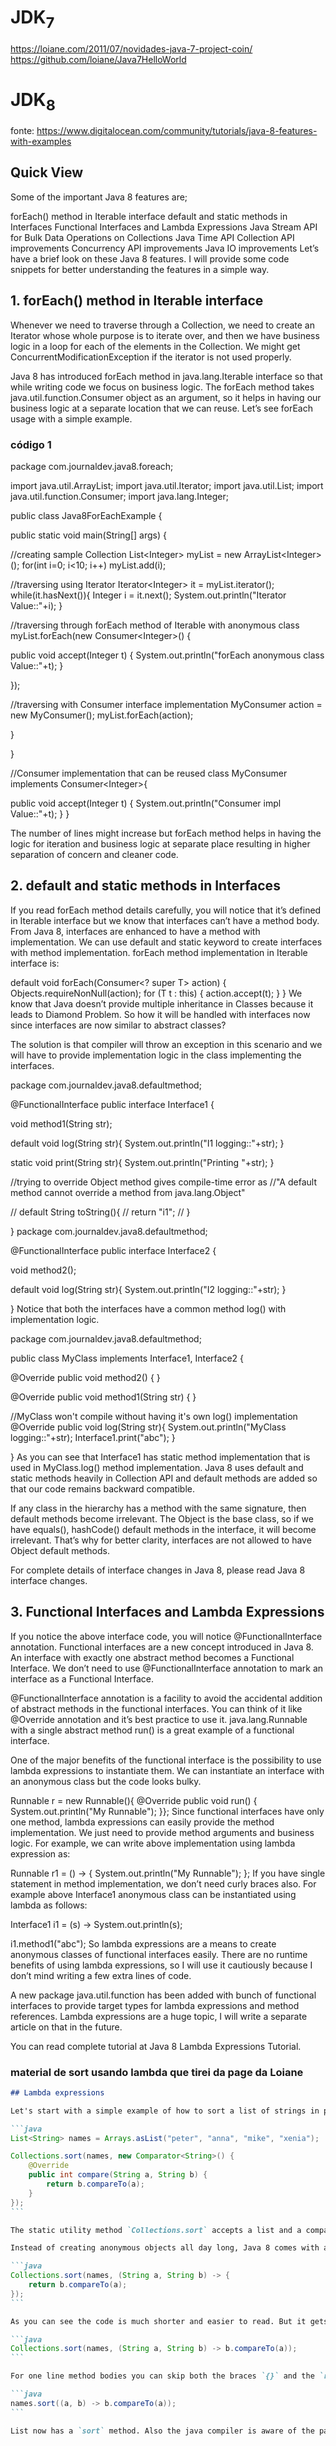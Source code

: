 

* JDK_7
https://loiane.com/2011/07/novidades-java-7-project-coin/
https://github.com/loiane/Java7HelloWorld
* JDK_8
fonte: https://www.digitalocean.com/community/tutorials/java-8-features-with-examples
** Quick View
Some of the important Java 8 features are;

forEach() method in Iterable interface
default and static methods in Interfaces
Functional Interfaces and Lambda Expressions
Java Stream API for Bulk Data Operations on Collections
Java Time API
Collection API improvements
Concurrency API improvements
Java IO improvements
Let’s have a brief look on these Java 8 features. I will provide some code snippets for better understanding the features in a simple way.
** 1. forEach() method in Iterable interface
Whenever we need to traverse through a Collection, we need to create an Iterator whose whole purpose is to iterate over, and then we have business logic in a loop for each of the elements in the Collection. We might get ConcurrentModificationException if the iterator is not used properly.

Java 8 has introduced forEach method in java.lang.Iterable interface so that while writing code we focus on business logic. The forEach method takes java.util.function.Consumer object as an argument, so it helps in having our business logic at a separate location that we can reuse. Let’s see forEach usage with a simple example.

*** código 1
package com.journaldev.java8.foreach;

import java.util.ArrayList;
import java.util.Iterator;
import java.util.List;
import java.util.function.Consumer;
import java.lang.Integer;

public class Java8ForEachExample {

	public static void main(String[] args) {
		
		//creating sample Collection
		List<Integer> myList = new ArrayList<Integer>();
		for(int i=0; i<10; i++) myList.add(i);
		
		//traversing using Iterator
		Iterator<Integer> it = myList.iterator();
		while(it.hasNext()){
			Integer i = it.next();
			System.out.println("Iterator Value::"+i);
		}
		
		//traversing through forEach method of Iterable with anonymous class
		myList.forEach(new Consumer<Integer>() {

			public void accept(Integer t) {
				System.out.println("forEach anonymous class Value::"+t);
			}

		});
		
		//traversing with Consumer interface implementation
		MyConsumer action = new MyConsumer();
		myList.forEach(action);
		
	}

}

//Consumer implementation that can be reused
class MyConsumer implements Consumer<Integer>{

	public void accept(Integer t) {
		System.out.println("Consumer impl Value::"+t);
	}
}

The number of lines might increase but forEach method helps in having the logic for iteration and business logic at separate place resulting in higher separation of concern and cleaner code.

** 2. default and static methods in Interfaces
If you read forEach method details carefully, you will notice that it’s defined in Iterable interface but we know that interfaces can’t have a method body. From Java 8, interfaces are enhanced to have a method with implementation. We can use default and static keyword to create interfaces with method implementation. forEach method implementation in Iterable interface is:

default void forEach(Consumer<? super T> action) {
    Objects.requireNonNull(action);
    for (T t : this) {
        action.accept(t);
    }
}
We know that Java doesn’t provide multiple inheritance in Classes because it leads to Diamond Problem. So how it will be handled with interfaces now since interfaces are now similar to abstract classes?

The solution is that compiler will throw an exception in this scenario and we will have to provide implementation logic in the class implementing the interfaces.

package com.journaldev.java8.defaultmethod;

@FunctionalInterface
public interface Interface1 {

	void method1(String str);
	
	default void log(String str){
		System.out.println("I1 logging::"+str);
	}
	
	static void print(String str){
		System.out.println("Printing "+str);
	}
	
	//trying to override Object method gives compile-time error as
	//"A default method cannot override a method from java.lang.Object"
	
//	default String toString(){
//		return "i1";
//	}
	
}
package com.journaldev.java8.defaultmethod;

@FunctionalInterface
public interface Interface2 {

	void method2();
	
	default void log(String str){
		System.out.println("I2 logging::"+str);
	}

}
Notice that both the interfaces have a common method log() with implementation logic.

package com.journaldev.java8.defaultmethod;

public class MyClass implements Interface1, Interface2 {

	@Override
	public void method2() {
	}

	@Override
	public void method1(String str) {
	}

	//MyClass won't compile without having it's own log() implementation
	@Override
	public void log(String str){
		System.out.println("MyClass logging::"+str);
		Interface1.print("abc");
	}
	
}
As you can see that Interface1 has static method implementation that is used in MyClass.log() method implementation. Java 8 uses default and static methods heavily in Collection API and default methods are added so that our code remains backward compatible.

If any class in the hierarchy has a method with the same signature, then default methods become irrelevant. The Object is the base class, so if we have equals(), hashCode() default methods in the interface, it will become irrelevant. That’s why for better clarity, interfaces are not allowed to have Object default methods.

For complete details of interface changes in Java 8, please read Java 8 interface changes.
** 3. Functional Interfaces and Lambda Expressions
If you notice the above interface code, you will notice @FunctionalInterface annotation. Functional interfaces are a new concept introduced in Java 8. An interface with exactly one abstract method becomes a Functional Interface. We don’t need to use @FunctionalInterface annotation to mark an interface as a Functional Interface.

@FunctionalInterface annotation is a facility to avoid the accidental addition of abstract methods in the functional interfaces. You can think of it like @Override annotation and it’s best practice to use it. java.lang.Runnable with a single abstract method run() is a great example of a functional interface.

One of the major benefits of the functional interface is the possibility to use lambda expressions to instantiate them. We can instantiate an interface with an anonymous class but the code looks bulky.

Runnable r = new Runnable(){
			@Override
			public void run() {
				System.out.println("My Runnable");
			}};
Since functional interfaces have only one method, lambda expressions can easily provide the method implementation. We just need to provide method arguments and business logic. For example, we can write above implementation using lambda expression as:

Runnable r1 = () -> {
			System.out.println("My Runnable");
		};
If you have single statement in method implementation, we don’t need curly braces also. For example above Interface1 anonymous class can be instantiated using lambda as follows:

Interface1 i1 = (s) -> System.out.println(s);
		
i1.method1("abc");
So lambda expressions are a means to create anonymous classes of functional interfaces easily. There are no runtime benefits of using lambda expressions, so I will use it cautiously because I don’t mind writing a few extra lines of code.

A new package java.util.function has been added with bunch of functional interfaces to provide target types for lambda expressions and method references. Lambda expressions are a huge topic, I will write a separate article on that in the future.

You can read complete tutorial at Java 8 Lambda Expressions Tutorial.
*** material de sort usando lambda que tirei da page da Loiane
#+BEGIN_SRC markdown
## Lambda expressions

Let's start with a simple example of how to sort a list of strings in prior versions of Java:

```java
List<String> names = Arrays.asList("peter", "anna", "mike", "xenia");

Collections.sort(names, new Comparator<String>() {
    @Override
    public int compare(String a, String b) {
        return b.compareTo(a);
    }
});
```

The static utility method `Collections.sort` accepts a list and a comparator in order to sort the elements of the given list. You often find yourself creating anonymous comparators and pass them to the sort method.

Instead of creating anonymous objects all day long, Java 8 comes with a much shorter syntax, **lambda expressions**:

```java
Collections.sort(names, (String a, String b) -> {
    return b.compareTo(a);
});
```

As you can see the code is much shorter and easier to read. But it gets even shorter:

```java
Collections.sort(names, (String a, String b) -> b.compareTo(a));
```

For one line method bodies you can skip both the braces `{}` and the `return` keyword. But it gets even shorter:

```java
names.sort((a, b) -> b.compareTo(a));
```

List now has a `sort` method. Also the java compiler is aware of the parameter types so you can skip them as well. Let's dive deeper into how lambda expressions can be used in the wild.
#+END_SRC
** 4. Java Stream API for Bulk Data Operations on Collections
A new java.util.stream has been added in Java 8 to perform filter/map/reduce like operations with the collection. Stream API will allow sequential as well as parallel execution. This is one of the best features for me because I work a lot with Collections and usually with Big Data, we need to filter out them based on some conditions.

Collection interface has been extended with stream() and parallelStream() default methods to get the Stream for sequential and parallel execution. Let’s see their usage with a simple example.

package com.journaldev.java8.stream;

import java.util.ArrayList;
import java.util.List;
import java.util.stream.Stream;

public class StreamExample {

	public static void main(String[] args) {
		
		List<Integer> myList = new ArrayList<>();
		for(int i=0; i<100; i++) myList.add(i);
		
		//sequential stream
		Stream<Integer> sequentialStream = myList.stream();
		
		//parallel stream
		Stream<Integer> parallelStream = myList.parallelStream();
		
		//using lambda with Stream API, filter example
		Stream<Integer> highNums = parallelStream.filter(p -> p > 90);
		//using lambda in forEach
		highNums.forEach(p -> System.out.println("High Nums parallel="+p));
		
		Stream<Integer> highNumsSeq = sequentialStream.filter(p -> p > 90);
		highNumsSeq.forEach(p -> System.out.println("High Nums sequential="+p));

	}

}
If you will run above example code, you will get output like this:

High Nums parallel=91
High Nums parallel=96
High Nums parallel=93
High Nums parallel=98
High Nums parallel=94
High Nums parallel=95
High Nums parallel=97
High Nums parallel=92
High Nums parallel=99
High Nums sequential=91
High Nums sequential=92
High Nums sequential=93
High Nums sequential=94
High Nums sequential=95
High Nums sequential=96
High Nums sequential=97
High Nums sequential=98
High Nums sequential=99
Notice that parallel processing values are not in order, so parallel processing will be very helpful while working with huge collections.

Covering everything about Stream API is not possible in this post, you can read everything about Stream API at Java 8 Stream API Example Tutorial.
** 5. Java Time API
It has always been hard to work with Date, Time, and Time Zones in java. There was no standard approach or API in java for date and time in Java. One of the nice addition in Java 8 is the java.time package that will streamline the process of working with time in java.

Just by looking at Java Time API packages, I can sense that they will be very easy to use. It has some sub-packages java.time.format that provides classes to print and parse dates and times and java.time.zone provides support for time zones and their rules.

The new Time API prefers enums over integer constants for months and days of the week. One of the useful classes is DateTimeFormatter for converting DateTime objects to strings. For a complete tutorial, head over to Java Date Time API Example Tutorial.

** 6. Collection API improvements
We have already seen forEach() method and Stream API for collections. Some new methods added in Collection API are:

- Iterator default method forEachRemaining(Consumer action) to perform the given action for each remaining element until all elements have been processed or the action throws an exception.
- Collection default method removeIf(Predicate filter) to remove all of the elements of this collection that satisfy the given predicate.
- Collection spliterator() method returning Spliterator instance that can be used to traverse elements sequentially or parallel.
- Map replaceAll(), compute(), merge() methods.
- Performance Improvement for HashMap class with Key Collisions
** 7. Concurrency API improvements
Some important concurrent API enhancements are:

- ConcurrentHashMap compute(), forEach(), forEachEntry(), forEachKey(), forEachValue(), merge(), reduce() and search() methods.
- CompletableFuture that may be explicitly completed (setting its value and status).
- Executors newWorkStealingPool() method to create a work-stealing thread pool using all available processors as its target parallelism level.
** 8. Java IO improvements
Some IO improvements known to me are:

- Files.list(Path dir) that returns a lazily populated Stream, the elements of which are the entries in the directory.
- Files.lines(Path path) that reads all lines from a file as a Stream.
- Files.find() that returns a Stream that is lazily populated with Path by searching for files in a file tree rooted at a given starting file.
- BufferedReader.lines() that return a Stream, the elements of which are lines read from this BufferedReader.
** Site que a Loiane mencionou
*** Method and Constructor References
#+BEGIN_SRC markdown
The above example code can be further simplified by utilizing static method references:

```java
Converter<String, Integer> converter = Integer::valueOf;
Integer converted = converter.convert("123");
System.out.println(converted);   // 123
```

Java 8 enables you to pass references of methods or constructors via the `::` keyword. The above example shows how to reference a static method. But we can also reference object methods:

```java
class Something {
    String startsWith(String s) {
        return String.valueOf(s.charAt(0));
    }
}
```

```java
Something something = new Something();
Converter<String, String> converter = something::startsWith;
String converted = converter.convert("Java");
System.out.println(converted);    // "J"
```


Next we specify a person factory interface to be used for creating new persons:

```java
interface PersonFactory<P extends Person> {
    P create(String firstName, String lastName);
}
```

Instead of implementing the factory manually, we glue everything together via constructor references:

```java
PersonFactory<Person> personFactory = Person::new;
Person person = personFactory.create("Peter", "Parker");
```

We create a reference to the Person constructor via `Person::new`. The Java compiler automatically chooses the right constructor by matching the signature of `PersonFactory.create`.

#+END_SRC

*** Lambda Scopes
#+BEGIN_SRC markdown
Accessing outer scope variables from lambda expressions is very similar to anonymous objects. You can access final variables from the local outer scope as well as instance fields and static variables.

### Accessing local variables

We can read final local variables from the outer scope of lambda expressions:

```java
final int num = 1;
Converter<Integer, String> stringConverter =
        (from) -> String.valueOf(from + num);

stringConverter.convert(2);     // 3
```

But different to anonymous objects the variable `num` does not have to be declared final. This code is also valid:

```java
int num = 1;
Converter<Integer, String> stringConverter =
        (from) -> String.valueOf(from + num);

stringConverter.convert(2);     // 3
```

However `num` must be implicitly final for the code to compile. The following code does **not** compile:

```java
int num = 1;
Converter<Integer, String> stringConverter =
        (from) -> String.valueOf(from + num);
num = 3;
```

Writing to `num` from within the lambda expression is also prohibited.
 
### Accessing fields and static variables

In contrast to local variables, we have both read and write access to instance fields and static variables from within lambda expressions. This behaviour is well known from anonymous objects.

```java
class Lambda4 {
    static int outerStaticNum;
    int outerNum;

    void testScopes() {
        Converter<Integer, String> stringConverter1 = (from) -> {
            outerNum = 23;
            return String.valueOf(from);
        };

        Converter<Integer, String> stringConverter2 = (from) -> {
            outerStaticNum = 72;
            return String.valueOf(from);
        };
    }
}
```

### Accessing Default Interface Methods

Remember the formula example from the first section? Interface `Formula` defines a default method `sqrt` which can be accessed from each formula instance including anonymous objects. This does not work with lambda expressions.

Default methods **cannot** be accessed from within lambda expressions. The following code does not compile:

```java
Formula formula = (a) -> sqrt(a * 100);
```
#+END_SRC

*** Trabalhando com tempo (data/hora)
#+BEGIN_SRC markdown
### Clock

Clock provides access to the current date and time. Clocks are aware of a timezone and may be used instead of `System.currentTimeMillis()` to retrieve the current time in milliseconds since Unix EPOCH. Such an instantaneous point on the time-line is also represented by the class `Instant`. Instants can be used to create legacy `java.util.Date` objects.

```java
Clock clock = Clock.systemDefaultZone();
long millis = clock.millis();

Instant instant = clock.instant();
Date legacyDate = Date.from(instant);   // legacy java.util.Date
```

### Timezones

Timezones are represented by a `ZoneId`. They can easily be accessed via static factory methods. Timezones define the offsets which are important to convert between instants and local dates and times.

```java
System.out.println(ZoneId.getAvailableZoneIds());
// prints all available timezone ids

ZoneId zone1 = ZoneId.of("Europe/Berlin");
ZoneId zone2 = ZoneId.of("Brazil/East");
System.out.println(zone1.getRules());
System.out.println(zone2.getRules());

// ZoneRules[currentStandardOffset=+01:00]
// ZoneRules[currentStandardOffset=-03:00]
a```

### LocalTime

LocalTime represents a time without a timezone, e.g. 10pm or 17:30:15. The following example creates two local times for the timezones defined above. Then we compare both times and calculate the difference in hours and minutes between both times.

```java
LocalTime now1 = LocalTime.now(zone1);
LocalTime now2 = LocalTime.now(zone2);

System.out.println(now1.isBefore(now2));  // false

long hoursBetween = ChronoUnit.HOURS.between(now1, now2);
long minutesBetween = ChronoUnit.MINUTES.between(now1, now2);

System.out.println(hoursBetween);       // -3
System.out.println(minutesBetween);     // -239
```

LocalTime comes with various factory methods to simplify the creation of new instances, including parsing of time strings.

```java
LocalTime late = LocalTime.of(23, 59, 59);
System.out.println(late);       // 23:59:59

DateTimeFormatter germanFormatter =
    DateTimeFormatter
        .ofLocalizedTime(FormatStyle.SHORT)
        .withLocale(Locale.GERMAN);

LocalTime leetTime = LocalTime.parse("13:37", germanFormatter);
System.out.println(leetTime);   // 13:37
```

### LocalDate

LocalDate represents a distinct date, e.g. 2014-03-11. It's immutable and works exactly analog to LocalTime. The sample demonstrates how to calculate new dates by adding or subtracting days, months or years. Keep in mind that each manipulation returns a new instance.

```java
LocalDate today = LocalDate.now();
LocalDate tomorrow = today.plus(1, ChronoUnit.DAYS);
LocalDate yesterday = tomorrow.minusDays(2);

LocalDate independenceDay = LocalDate.of(2014, Month.JULY, 4);
DayOfWeek dayOfWeek = independenceDay.getDayOfWeek();
System.out.println(dayOfWeek);    // FRIDAY
```

Parsing a LocalDate from a string is just as simple as parsing a LocalTime:

```java
DateTimeFormatter germanFormatter =
    DateTimeFormatter
        .ofLocalizedDate(FormatStyle.MEDIUM)
        .withLocale(Locale.GERMAN);

LocalDate xmas = LocalDate.parse("24.12.2014", germanFormatter);
System.out.println(xmas);   // 2014-12-24
```

### LocalDateTime

LocalDateTime represents a date-time. It combines date and time as seen in the above sections into one instance. `LocalDateTime` is immutable and works similar to LocalTime and LocalDate. We can utilize methods for retrieving certain fields from a date-time:

```java
LocalDateTime sylvester = LocalDateTime.of(2014, Month.DECEMBER, 31, 23, 59, 59);

DayOfWeek dayOfWeek = sylvester.getDayOfWeek();
System.out.println(dayOfWeek);      // WEDNESDAY

Month month = sylvester.getMonth();
System.out.println(month);          // DECEMBER

long minuteOfDay = sylvester.getLong(ChronoField.MINUTE_OF_DAY);
System.out.println(minuteOfDay);    // 1439
```

With the additional information of a timezone it can be converted to an instant. Instants can easily be converted to legacy dates of type `java.util.Date`.

```java
Instant instant = sylvester
        .atZone(ZoneId.systemDefault())
        .toInstant();

Date legacyDate = Date.from(instant);
System.out.println(legacyDate);     // Wed Dec 31 23:59:59 CET 2014
```

Formatting date-times works just like formatting dates or times. Instead of using pre-defined formats we can create formatters from custom patterns.

```java
DateTimeFormatter formatter =
    DateTimeFormatter
        .ofPattern("MMM dd, yyyy - HH:mm");

LocalDateTime parsed = LocalDateTime.parse("Nov 03, 2014 - 07:13", formatter);
String string = formatter.format(parsed);
System.out.println(string);     // Nov 03, 2014 - 07:13
```

Unlike `java.text.NumberFormat` the new `DateTimeFormatter` is immutable and **thread-safe**.

For details on the pattern syntax read [here](https://docs.oracle.com/javase/8/docs/api/java/time/format/DateTimeFormatter.html).
#+END_SRC
** Miscellaneous Java 8 Core API improvements
Some miscellaneous API improvements that might come handy are:

1. ThreadLocal static method withInitial(Supplier supplier) to create instances easily.
2. The Comparator interface has been extended with a lot of default and static methods for natural ordering, reverse order, etc.
3. min(), max() and sum() methods in Integer, Long and Double wrapper classes.
4. logicalAnd(), logicalOr() and logicalXor() methods in Boolean class.
5. ZipFile.stream() method to get an ordered Stream over the ZIP file entries. Entries appear in the Stream in the order they appear in the central directory of the ZIP file.
6. Several utility methods in Math class.
7. jjs command is added to invoke Nashorn Engine.
8. jdeps command is added to analyze class files
9. JDBC-ODBC Bridge has been removed.
10. PermGen memory space has been removed

* JDK_9
** fontes de onde tirei o conteúdo dessa seção "* JDK_9"
https://www.digitalocean.com/community/tutorials/java-9-features-with-examples
https://www.pluralsight.com/blog/software-development/java-9-new-features
** Quick View
Some of the important java 9 features are;

Java 9 REPL (JShell)
Factory Methods for Immutable List, Set, Map and Map.Entry
Private methods in Interfaces
Java 9 Module System
Process API Improvements
Try With Resources Improvement
CompletableFuture API Improvements
Reactive Streams
Diamond Operator for Anonymous Inner Class
Optional Class Improvements
Stream API Improvements
Enhanced @Deprecated annotation
HTTP 2 Client
Multi-Resolution Image API
Miscellaneous Java 9 Features
** 1 Java 9 REPL (JShell) (REPL = Read-Evaluate-Print-Loop)
Let’s first try to understand why REPL support was added in Java, if it was that important then why in so late release. As you know, Scala has become very popular to develop from small to large-scale applications because of it’s features and advantages. It supports multi-paradigm (Object-Oriented and Functional Programming) and REPL. Oracle Corporation is trying to integrate most of Scala features into Java. They have already integrated some functional programming features as part of Java 8, such as lambda expressions. Scala’s one of the best features is REPL (Read-Evaluate-Print-Loop). It’s a command line interface and Scala Interpreter to execute Scala programs. It’s very easy to use Scala REPL to learn basics of scala programming and even run small test code. Because of Scala REPL and it’s benefits in reducing the learning curve and ease of running test code, Java REPL got introduced in java 9.

Java 9 REPL (JShell)
Oracle Corp has introduced a new tool called “jshell”. It stands for Java Shell and also known as REPL (Read Evaluate Print Loop). It is used to execute and test any Java Constructs like class, interface, enum, object, statements etc. very easily. We can download JDK 9 EA (Early Access) software from https://jdk9.java.net/download/

G:\>jshell
|  Welcome to JShell -- Version 9-ea
|  For an introduction type: /help intro


jshell> int a = 10
a ==> 10

jshell> System.out.println("a value = " + a )
a value = 10
If you want to know more about REPL tool, Please go through Java 9 REPL Basics (Part-1) and Java 9 REPL Features (Part-2).

*** AP
o JShell tem auto-complete - basta apertar TAB.
*** Abaixo citações de outro site sobre mesmo assunto:3. JShell: the interactive Java REPL  (fonte:  https://www.pluralsight.com/blog/software-development/java-9-new-features ) 

Many languages already feature an interactive Read-Eval-Print-Loop, and Java now joins this club. You can launch jshell from the console and directly start typing and executing Java code. The immediate feedback of jshell makes it a great tool to explore APIs and try out language features.


Testing a Java regular expression is a great example of how jshell can make your life easier. The interactive shell also makes for a great teaching environment and productivity boost. No longer do you have to explain what this `public static void main(String[] args)` nonsense is all about when teaching people how to code Java.

** 2 Factory Methods for Immutable List, Set, Map and Map.Entry
Oracle Corp has introduced some convenient factory methods to create Immutable List, Set, Map and Map.Entry objects. These utility methods are used to create empty or non-empty Collection objects. In Java SE 8 and earlier versions, We can use Collections class utility methods like unmodifiableXXX to create Immutable Collection objects. For instance, if we want to create an Immutable List, then we can use Collections.unmodifiableList method. However, these Collections.unmodifiableXXX methods are a tedious and verbose approach. To overcome those shortcomings, Oracle Corp has added a couple of utility methods to List, Set and Map interfaces. List and Set interfaces have “of()” methods to create an empty or no-empty Immutable List or Set objects as shown below:

Empty List Example
List immutableList = List.of();

Non-Empty List Example
List immutableList = List.of("one","two","three");

The Map has two sets of methods: of() methods and ofEntries() methods to create an Immutable Map object and an Immutable Map.Entry object respectively.
Empty Map Example
jshell> Map emptyImmutableMap = Map.of()
emptyImmutableMap ==> {}

Non-Empty Map Example
jshell> Map nonemptyImmutableMap = Map.of(1, "one", 2, "two", 3, "three")
nonemptyImmutableMap ==> {2=two, 3=three, 1=one}

*** Abaixo citações de outro site sobre mesmo assunto: 5. Collection factory methods (fonte:  https://www.pluralsight.com/blog/software-development/java-9-new-features ) 
Often you want to create a collection (e.g., a List or Set) in your code and directly populate it with some elements. That leads to repetitive code where you instantiate the collection, followed by several `add` calls. With Java 9, several so-called collection factory methods have been added:

Set<Integer> ints = Set.of(1, 2, 3);
List<String> strings = List.of("first", "second");
Besides being shorter and nicer to read, these methods also relieve you from having to pick a specific collection implementation. In fact, the collection implementations returned from the factory methods are highly optimized for the number of elements you put in. That's possible because they're immutable: adding items to these collections after creation results in an `UnsupportedOperationException`.

** 3 Private methods in Interfaces
In Java 8, we can provide method implementation in Interfaces using Default and Static methods. However we cannot create private methods in Interfaces. To avoid redundant code and more re-usability, Oracle Corp is going to introduce private methods in Java SE 9 Interfaces. From Java SE 9 onwards, we can write private and private static methods too in an interface using a ‘private’ keyword. These private methods are like other class private methods only, there is no difference between them.
Obs: Private methods in interfaces should have a body

public interface Card{

  private Long createCardID(){
    // Method implementation goes here.
  }

  private static void displayCardDetails(){
    // Method implementation goes here.
  }
	
}
*** Abaixo citações de outro site sobre mesmo assunto: 7. Private interface methods (fonte:  https://www.pluralsight.com/blog/software-development/java-9-new-features ) 
Java 8 brought us default methods on interfaces. An interface can now also contain behavior instead of only method signatures. But what happens if you have several default methods on an interface with code that does almost the same thing? Normally, you'd refactor those methods to call a private method containing the shared functionality. But default methods can't be private. Creating another default method with the shared code is not a solution, because this helper method becomes part of the public API. With Java 9, you can add private helper methods to interfaces to solve this problem:

public interface MyInterface {

    void normalInterfaceMethod();

    default void interfaceMethodWithDefault() {  init(); }

    default void anotherDefaultMethod() { init(); }

    // This method is not part of the public API exposed by MyInterface
    private void init() { System.out.println("Initializing"); }
}
If you're evolving APIs with default methods, private interface methods can be helpful in structuring their implementation.



** 4 Java 9 Module System
One of the big changes or java 9 feature is the Module System. Oracle Corp is going to introduce the following features as part of Jigsaw Project.
- Modular JDK
- Modular Java Source Code
- Modular Run-time Images
- Encapsulate Java Internal APIs
- Java Platform Module System

Before Java SE 9 versions, we are using Monolithic Jars to develop Java-Based applications. This architecture has a lot of limitations and drawbacks. To avoid all these shortcomings, Java SE 9 is coming with the Module System. JDK 9 is coming with 92 modules (may change in final release). We can use JDK Modules and also we can create our own modules as shown below:
	Simple Module Example

		module com.foo.bar { }

Here we are using ‘module’ to create a simple module. Each module has a name, related code, and other resources.
*** Abaixo citações de outro site sobre mesmo assunto: 1. The Java Platform module system  (fonte:  https://www.pluralsight.com/blog/software-development/java-9-new-features ) 

The defining feature for Java 9 is an all-new module system. When codebases grow larger, the odds of creating complicated, tangled “spaghetti code” increase exponentially. There are two fundamental problems: It is hard to truly encapsulate code, and there is no notion of explicit dependencies between different parts (JAR files) of a system. Every public class can be accessed by any other public class on the classpath, leading to inadvertent usage of classes that weren't meant to be public API. Furthermore, the classpath itself is problematic: How do you know whether all the required JARs are there, or if there are duplicate entries? The module system addresses both issues.

Modular JAR files contain an additional module descriptor. In this module descriptor, dependencies on other modules are expressed through`requires` statements. Additionally, `exports` statements control which packages are accessible to other modules. All non-exported packages are encapsulated in the module by default. Here's an example of a module descriptor, which lives in `module-info.java`:


module blog {
  exports com.pluralsight.blog;

  requires cms;
}

Note that both modules contain packages that are encapsulated because they're not exported (visualized with the orange shield). Nobody can accidentally use classes from those packages.  The Java platform itself has been modularized using its own module system as well. By encapsulating JDK internal classes, the platform is more secure and evolving it becomes much easier.

When starting a modular application, the JVM verifies whether all modules can be resolved based on the `requires` statements—a big step up from the brittle classpath. Modules allow you to better structure your application with strong enforcement of encapsulation and explicit dependencies. 
** 5 Process API Improvements
Java SE 9 is coming with some improvements in Process API. They have added couple new classes and methods to ease the controlling and managing of OS processes. Two new interfcase in Process API:

java.lang.ProcessHandle
java.lang.ProcessHandle.Info

Process API example
 ProcessHandle currentProcess = ProcessHandle.current();
 System.out.println("Current Process Id: = " + currentProcess.getPid());
** 6 Try With Resources Improvement
We know, Java SE 7 has introduced a new exception handling construct: Try-With-Resources to manage resources automatically. The main goal of this new statement is “Automatic Better Resource Management”. Java SE 9 is going to provide some improvements to this statement to avoid some more verbosity and improve some Readability. 
*** Java SE 7 example
void testARM_Before_Java9() throws IOException{
 BufferedReader reader1 = new BufferedReader(new FileReader("journaldev.txt"));
 try (BufferedReader reader2 = reader1) {
   System.out.println(reader2.readLine());
 }
}
*** Java 9 example

void testARM_Java9() throws IOException{
 BufferedReader reader1 = new BufferedReader(new FileReader("journaldev.txt"));
 try (reader1) {
   System.out.println(reader1.readLine());
 }
}

** 7 CompletableFuture API Improvements
In Java SE 9, Oracle Corp is going to improve CompletableFuture API to solve some problems raised in Java SE 8. They are going add to support some delays and timeouts, some utility methods and better sub-classing.

Executor exe = CompletableFuture.delayedExecutor(50L, TimeUnit.SECONDS);

Here delayedExecutor() is a static utility method used to return a new Executor that submits a task to the default executor after the given delay.
** 8 Reactive Streams
Nowadays, Reactive Programming has become very popular in developing applications to get some beautiful benefits. Scala, Play, Akka, etc. Frameworks have already integrated Reactive Streams and getting many benefits. Oracle Corps is also introducing new Reactive Streams API in Java SE 9. Java SE 9 Reactive Streams API is a Publish/Subscribe Framework to implement Asynchronous, Scalable and Parallel applications very easily using Java language. Java SE 9 has introduced the following API to develop Reactive Streams in Java-based applications.

- java.util.concurrent.Flow
- java.util.concurrent.Flow.Publisher
- java.util.concurrent.Flow.Subscriber
- java.util.concurrent.Flow.Processor

** 9 Diamond Operator for Anonymous Inner Class
We know, Java SE 7 has introduced one new feature: Diamond Operator to avoid redundant code and verbosity, to improve readability. However, in Java SE 8, Oracle Corp (Java Library Developer) has found that some limitations in the use of Diamond operator with Anonymous Inner Class. They have fixed those issues and going to release them as part of Java 9.

  public List getEmployee(String empid){
     // Code to get Employee details from Data Store
     return new List(emp){ };
  }
Here we are using just “List” without specifying the type parameter.
** 10 Optional Class Improvements
In Java SE 9, Oracle Corp has added some useful new methods to java.util.Optional class. Here I’m going to discuss about one of those methods with some simple example: stream method If a value present in the given Optional object, this stream() method returns a sequential Stream with that value. Otherwise, it returns an empty Stream. They have added “stream()” method to work on Optional objects lazily as shown below:

Stream<Optional> emp = getEmployee(id)
Stream empStream = emp.flatMap(Optional::stream)

Here Optional.stream() method is used to convert a Stream of Optional of Employee object into a Stream of Employee so that we can work on this result lazily in the result code. 
** 11 Stream API Improvements
In Java SE 9, Oracle Corp has added four useful new methods to java.util.Stream interface. As Stream is an interface, all those new implemented methods are default methods. Two of them are very important: dropWhile and takeWhile methods. If you are familiar with Scala Language or any Functions programming language, you will definitely know about these methods. These are very useful methods in writing some functional style code. Let us discuss the takeWhile utility method here. This takeWhile() takes a predicate as an argument and returns a Stream of the subset of the given Stream values until that Predicate returns false for the first time. If the first value does NOT satisfy that Predicate, it just returns an empty Stream.

jshell> Stream.of(1,2,3,4,5,6,7,8,9,10).takeWhile(i -> i < 5 )
                 .forEach(System.out::println);
1
2
3
4
*** Abaixo citações de outro site sobre mesmo assunto: 6. Stream API improvements (fonte: https://www.pluralsight.com/blog/software-development/java-9-new-features )
The Streams API is arguably one of the best improvements to the Java standard library in a long time. It allows you to create declarative pipelines of transformations on collections. With Java 9, this only gets better. There are four new methods added to the Stream interface: dropWhile, takeWhile, ofNullable. The iterate method gets a new overload, allowing you to provide a Predicate on when to stop iterating:

IntStream.iterate(1, i -> i < 100, i -> i + 1).forEach(System.out::println);
The second argument is a lambda that returns true until the current element in the IntStream becomes 100. This simple example therefore prints the integers 1 until 99 on the console.

Besides these additions on Stream itself, the integration between Optional and Stream has been improved. It's now possible to turn an Optional object into a (possibly empty) Stream with the new `stream` method on Optional:

Stream<Integer> s = Optional.of(1).stream();
Turning an Optional into a Stream is especially useful when composing complex Stream pipelines.
** 12 Enhanced @Deprecated annotation
In Java SE 8 and earlier versions, @Deprecated annotation is just a Marker interface without any methods. It is used to mark a Java API that is a class, field, method, interface, constructor, enum etc. In Java SE 9, Oracle Corp has enhanced @Deprecated annotation to provide more information about deprecated API and also provide a Tool to analyze an application’s static usage of deprecated APIs. They have add two methods to this Deprecated interface: "forRemoval" and "since" to serve this information.
** 13 HTTP 2 Client
In Java SE 9, Oracle Corp is going to release New HTTP 2 Client API to support HTTP/2 protocol and WebSocket features. As existing or Legacy HTTP Client API has numerous issues (like supports HTTP/1.1 protocol and does not support HTTP/2 protocol and WebSocket, works only in Blocking mode and lot of performance issues.), they are replacing this HttpURLConnection API with new HTTP client. They are going to introduce a new HTTP 2 Client API under the “java.net.http” package. It supports both HTTP/1.1 and HTTP/2 protocols. It supports both Synchronous (Blocking Mode) and Asynchronous Modes. It supports Asynchronous Mode using the WebSocket API. We can see this new API at https://download.java.net/java/jdk9/docs/api/java/net/http/package-summary.html HTTP 2 Client Example
*** exemplo fornecido para o java 9, mas não faz todos os imports e não funciona ok
jshell> import java.net.http.*

jshell> import static java.net.http.HttpRequest.*

jshell> import static java.net.http.HttpResponse.*

jshell> URI uri = new URI("https://rams4java.blogspot.co.uk/2016/05/java-news.html")
uri ==> https://rams4java.blogspot.co.uk/2016/05/java-news.html

jshell> HttpResponse response = HttpRequest.create(uri).body(noBody()).GET().response()
response ==> java.net.http.HttpResponseImpl@79efed2d

jshell> System.out.println("Response was " + response.body(asString()))

*** exemplo que peguei no chatGPT que funciona no jshell, mas que segundo o chatGPT é do java 11
jshell> import java.net.http.*;
jshell> import static java.net.http.HttpRequest.*;
jshell> import java.net.http.HttpClient;
jshell> import static java.net.http.HttpResponse.*;
jshell> import static java.net.http.HttpRequest.BodyPublishers.noBody;
jshell> URI uri = new URI("https://www.google.com");
jshell> HttpRequest request = HttpRequest.newBuilder(uri).GET().build();
jshell> HttpResponse<String> response = HttpClient.newHttpClient().send(request, HttpResponse.BodyHandlers.ofString());
jshell> System.out.println("Response was " + response.body());

*** Abaixo citações de outro site sobre mesmo assunto: 8. HTTP/2  (fonte:  https://www.pluralsight.com/blog/software-development/java-9-new-features ) 

A new way of performing HTTP calls arrives with Java 9. This much overdue replacement for the old `HttpURLConnection` API also supports WebSockets and HTTP/2 out of the box. One caveat: The new HttpClient API is delivered as a so-called _incubator module_ in Java 9. This means the API isn't guaranteed to be 100% final yet. Still, with the arrival of Java 9 you can already start using this API:

HttpClient client = HttpClient.newHttpClient();

HttpRequest req =
   HttpRequest.newBuilder(URI.create("http://www.google.com"))
              .header("User-Agent","Java")
              .GET()
              .build();


HttpResponse<String> resp = client.send(req, HttpResponse.BodyHandler.asString());
Besides this simple request/response model, HttpClient provides new APIs to deal with HTTP/2 features such as streams and server push.


** 14 Multi-Resolution Image API
In Java SE 9, Oracle Corp is going to introduce a new Multi-Resolution Image API. Important interface in this API is MultiResolutionImage . It is available in java.awt.image package. MultiResolutionImage encapsulates a set of images with different Height and Widths (that is different resolutions) and allows us to query them with our requirements.
** 15 Improved Javadoc
(fonte: https://www.pluralsight.com/blog/software-development/java-9-new-features ) 
Sometimes it's the little things that can make a big difference. Did you use Google all the time to find the right Javadoc pages, just like me? That's no longer necessary. Javadoc now includes search right in the API documentation itself. As an added bonus, the Javadoc output is now HTML5 compliant. Also, you'll notice that every Javadoc page includes information on which JDK module the class or interface comes from.

** 9. Multi-release JARs
(fonte: https://www.pluralsight.com/blog/software-development/java-9-new-features) 
The last feature we're highlighting is especially good news for library maintainers. When a new version of Java comes out, it takes years for all users of your library to switch to this new version. That means the library has to be backward compatible with the oldest version of Java you want to support (e.g., Java 6 or 7 in many cases). That effectively means you won't get to use the new features of Java 9 in your library for a long time. Fortunately, the multi-release JAR feature allows you to create alternate versions of classes that are only used  when running the library on a specific Java version:

multirelease.jar
├── META-INF
│   └── versions
│       └── 9
│           └── multirelease
│               └── Helper.class
├── multirelease
    ├── Helper.class
    └── Main.class
In this case, multirelease.jar can be used on Java 9, where instead of the top-level "multirelease.Helper" class, the one under `META-INF/versions/9` is used. This Java 9-specific version of the class can use Java 9 features and libraries. At the same time, using this JAR on earlier Java versions still works, since the older Java versions only see the top-level Helper class.

** 16 Miscellaneous Java 9 Features
In this section, I will just list out some miscellaneous Java SE 9 New Features. I’m NOT saying these are less important features. They are also important and useful to understand them very well with some useful examples. As of now, I did not get enough information about these features. That’s why I am going to list them here for a brief understanding. I will pick up these features one by one and add to the above section with a brief discussion and example. And finally write a separate tutorial later.

GC (Garbage Collector) Improvements
Stack-Walking API
Filter Incoming Serialization Data
Deprecate the Applet API
Indify String Concatenation
Enhanced Method Handles
Java Platform Logging API and Service
Compact Strings
Parser API for Nashorn
I will pickup these java 9 features one by one and update them with enough description and examples. That’s all about Java 9 features in brief with examples.

*** Linking
(fonte: https://www.pluralsight.com/blog/software-development/java-9-new-features ) 
When you have modules with explicit dependencies, and a modularized JDK, new possibilities arise. Your application modules now state their dependencies on other application modules and on the modules it uses from the JDK. Why not use that information to create a minimal runtime environment, containing just those modules necessary to run your application? That's made possible with the new jlink tool in Java 9. Instead of shipping your app with a fully loaded JDK installation, you can create a minimal runtime image optimized for your application.

* JDK_10
** fontes
https://www.journaldev.com/20395/java-10-features
** Time-Based Release Versioning (JEP 322)
With the adoption of the time-based release cycle, Oracle changed the version-string scheme of the Java SE Platform and the JDK, and related versioning information, for present and future time-based release models. The new pattern of the Version number is: $FEATURE.$INTERIM.$UPDATE.$PATCH 

$FEATURE: counter will be incremented every 6 months and will be based on feature release versions, e.g: JDK 10, JDK 11. 

$INTERIM: counter will be incremented for non-feature releases that contain compatible bug fixes and enhancements but no incompatible changes. Usually, this will be zero, as there will be no interim release in a six month period. This kept for a future revision to the release model.

$UPDATE: counter will be incremented for compatible update releases that fix security issues, regressions, and bugs in newer features. This is updated one month after the feature release and every 3 months thereafter. The April 2018 release is JDK 10.0.1, the July release is JDK 10.0.2, and so forth 

$PATCH: counter will be incremented for an emergency release to fix a critical issue. New API’s have been added to get these counter values programmatically.

aLet’s take a look;
       Version version = Runtime.version();
       version.feature();
       version.interim();
       version.update();
       version.patch();

Now, let us take a look at Java launcher which returns the version information:
       $ java -version
       java version "10" 2018-03-20
       Java(TM) SE Runtime Environment 18.3 (build 10+46)
       Java HotSpot(TM) 64-Bit Server VM 18.3 (build 10+46, mixed mode)
The version number format is “10” as there’s no other counter which is other than zero. The date of release is added. 18.3 can be read as the Year 2018 & 3rd Month, build 10+46 is 46th build for version 10. For a hypothetical build 93 of JDK 10.0.1, the build will be 10.0.1+93

** 9. ### Local-Variable Type Inference (JEP 286)
Local-Variable Type Inference is the biggest new feature in Java 10 for developers. It adds type inference to declarations of local variables with initializers. Local type inference can be used only in the following scenarios:
    - Limited only to Local Variable with initializer
    - Indexes of enhanced for loop or indexes
    - Local declared in for loop

Let’s take a look at its usage:

var numbers = List.of(1, 2, 3, 4, 5);
// Index of Enhanced For Loop
for (var number : numbers) {
	System.out.println(number);
}
// Local variable declared in a loop
for (var i = 0; i < numbers.size(); i++) {
	System.out.println(numbers.get(i));
}

** 13. ### Experimental Java-Based JIT Compiler (JEP 317)

This feature enables the Java-based JIT compiler, Graal, to be used as an experimental JIT compiler on the Linux/x64 platform. This is by far the most futuristic inclusion in the Java 10 feature list. Graal was introduced in Java 9. It’s an alternative to the JIT compiler which we have been used to. It’s a plugin to the JVM, which means that the JIT compiler is not tied to JVM and it can be dynamically plugged in and replaced with any another plugin which JVMCI compliant (Java-Level JVM Compiler Interface). It also brings Ahead of Time (AOT) compilation in java world. It also supports polyglot language interpretation. “A Java-based Just in Time Compiler written in Java to convert the java bytecode to machine code.” Is it confusing? If JVM is written in Java, then don’t you need a JVM to run the JVM? The JVM can be compiled AOT and then JIT compiler can be used within JVM it for enhancing performance through live code optimization. Graal is a complete rewrite of the JIT compiler in Java from scratch. Previous JIT compiler was written in c++. It’s considered one for the final stage of evolution for any programming language. You can switch to Graal with following jvm parameters:

-XX:+UnlockExperimentalVMOptions -XX:+UseJVMCICompiler
You can learn more about Graal from Chris Seaton presentation: https://chrisseaton.com/truffleruby/jokerconf17/

** 16. ### Application Class-Data Sharing (JEP 310)
This feature helps in improving the startup footprint, extends the existing Class-Data Sharing (“CDS”) feature to allow application classes to be placed in the shared archive. JVM while starting performs some preliminary steps, one of which is loading classes in memory. If there are several jars having multiple classes, then the lag in the first request is clearly visible. This becomes an issue with serverless architecture, where the boot time is critical. In order to bring down application startup time, Application class-data sharing can be used. The idea is to reduce footprint by sharing common class metadata across different Java processes. This can be achieved by the following 3 steps: 
*** Determining the classes to archive: Use the java launcher to create a list of files to archive, this can be achieved by the following parameters:

$java -Xshare:off -XX:+UseAppCDS -XX:DumpLoadedClassList=hello.lst -cp hello.jar HelloWorld

*** Creating the AppCDS archive: Use java launcher to create the archive of the list of files to be used for Application CDS, this can be achieved by following parameters:

$java -Xshare:dump -XX:+UseAppCDS -XX:SharedClassListFile=hello.lst -XX:SharedArchiveFile=hello.jsa -cp hello.jar

*** Using the AppCDS archive: Use Java launcher with the following parameters to use Application CDS.

$java -Xshare:on -XX:+UseAppCDS -XX:SharedArchiveFile=hello.jsa -cp hello.jar HelloWorld
** 23. Parallel Full GC for G1 (JEP 307)
G1 garbage collector was made default in JDK 9. G1 Garbage collector avoids any full garbage collection, but when concurrent threads for collection cannot revive the memory fast enough users experience is impacted. This change improves the G1 worst-case latency by making the full GC parallel. The mark-sweep-compact algorithm from G1 collector is parallelized as part of this change and will be triggered when concurrent threads for collection can’t revive the memory fast enough.

** 25. ### Garbage-Collector Interface (JEP 304)

This JEP is futuristic change. It improves the code isolation of different garbage collectors by introducing a common Garbage Collector Interface. This change provides better modularity to the Internal GC Code. It will help in the future for adding new GC without changing existing codebase, also help in removing or housekeeping of the previous GC.

** 26. ### Additional Unicode Language-Tag Extensions (JEP 314)

This feature enhances java.util.Locale and related APIs to implement additional Unicode extensions of BCP 47 language tags. As of Java SE 9, the supported BCP 47 U language-tag extensions are “ca” and “nu”. This JEP will add support for the following additional extensions:

cu (currency type)
fw (first day of week)
rg (region override)
tz (time zone)
In order to support these additional extensions, changes are made to various APIs to provide information based on U or additional extensions.

java.text.DateFormat::get*Instance
java.text.DateFormatSymbols::getInstance
java.text.DecimalFormatSymbols::getInstance
java.text.NumberFormat::get*Instance
java.time.format.DateTimeFormatter::localizedBy
java.time.format.DateTimeFormatterBuilder::getLocalizedDateTimePattern
java.time.format.DecimalStyle::of
java.time.temporal.WeekFields::of
java.util.Calendar::{getFirstDayOfWeek,getMinimalDaysInWeek}
java.util.Currency::getInstance
java.util.Locale::getDisplayName
java.util.spi.LocaleNameProvider

** 29. Root Certificates (JEP 319)
In order to promote OpenJDK and make it more appealing to community users, this feature provides a default set of root Certification Authority (CA) certificates in the JDK. This will also mean that both Oracle & Open JDK binaries will be functionally the same. Critical security components such as TLS will work by default in OpenJDK builds going forward.
** 30. ### Thread-Local Handshakes (JEP 312)
This is an internal JVM feature to improve performance. A handshake operation is a callback that is executed for each JavaThread while that thread is in a safepoint state. The callback is executed either by the thread itself or by the VM thread while keeping the thread in a blocked state. This feature provides a way to execute a callback on threads without performing a global VM safepoint. Make it both possible and cheap to stop individual threads and not just all threads or none.
** 31. ### Heap Allocation on Alternative Memory Devices (JEP 316)
Applications have become memory hungry, there’s an increase in cloud-native applications, in-memory databases, streaming applications. In order to cater to these services, there are various memory architectures available. This feature enhances the capability of HotSpot VM to allocate the Java object heap on an alternative memory device, such as an NV-DIMM, specified by the user. This JEP targets alternative memory devices that have the same semantics as DRAM, including the semantics of atomic operations, and can, therefore, be used instead of DRAM for the object heap without any change to existing application code.
** 32. ### Remove the Native-Header Generation Tool – javah (JEP 313)
This is a housekeeping change to remove javah tool from JDK. The tool functionality is added in javac as part of JDK 8, which provides ability to write native header files at the compile-time rendering javah useless.

** 35. ### Consolidate the JDK Forest into a Single Repository (JEP 296)

Over the years there have been various Mercurial repositories in for JDK codebase. Different repositories do provide some advantage, but they also had various operational downsides. As part of this change, numerous repositories of the JDK forest are combined into a single repository in order to simplify and streamline development.

** 36. ### API Changes

Java 10 has added and removed (Yes It’s not a Typo) API’s. Java 9 introduced enhanced deprecation where certain API’s were marked to be removed in future releases. API’s Removed: You can find the API’s removed here: https://cr.openjdk.org/~iris/se/10/latestSpec/#APIs-removed. API’s Added: 73 new API’s was added in Java 10. You can find the API’s added along with comparison here: https://cr.openjdk.org/~iris/se/10/latestSpec/apidiffs/overview-summary.html.
Let’s go through a few additions:

*** List, Map & Set Interfaces are added with a static copyOf(Collection) method. Its returns an unmodifiable List, Map or Set containing the entries provided. For a List, if the given List is subsequently modified, the returned List will not reflect such modifications.
*** Optional & its primitive variations get a method orElseThrow(). This is exactly same as get(), however the java doc states that it is a preferred alternative then get()
*** Collectors class gets various methods for collecting unmodifiable collections (Set, List, Map)
*** Examples
List<String> actors = new ArrayList<>();
actors.add("Jack Nicholson");
actors.add("Marlon Brando");
System.out.println(actors); // prints [Jack Nicholson, Marlon Brando]
// New API added - Creates an UnModifiable List from a List.
List<String> copyOfActors = List.copyOf(actors);
System.out.println(copyOfActors); // prints [Jack Nicholson, Marlon Brando]
// copyOfActors.add("Robert De Niro"); Will generate an
// UnsupportedOperationException
actors.add("Robert De Niro");
System.out.println(actors);// prints [Jack Nicholson, Marlon Brando, Robert De Niro]
System.out.println(copyOfActors); // prints [Jack Nicholson, Marlon Brando]
		
String str = "";
Optional<String> name = Optional.ofNullable(str);
// New API added - is preferred option then get() method
name.orElseThrow(); // same as name.get()  

// New API added - Collectors.toUnmodifiableList
List<String> collect = actors.stream().collect(Collectors.toUnmodifiableList());
// collect.add("Tom Hanks"); // Will generate an
// UnsupportedOperationException
* JDK_11
** fontes
https://www.journaldev.com/24601/java-11-features
 https://www.devmedia.com.br/as-boas-partes-do-java-11/40193
** Quick View
Some of the important Java 11 features are:

Running Java File with single command
New utility methods in String class
Local-Variable Syntax for Lambda Parameters
Nested Based Access Control
JEP 321: HTTP Client
Reading/Writing Strings to and from the Files
JEP 328: Flight Recorder
Let’s discuss the new features introduced with Java 11 from the JEP Process.
** 1 Running Java File with single command
One major change is that you don’t need to compile the java source file with javac tool first. You can directly run the file with java command and it implicitly compiles. This feature comes under JEP 330. 

** 2 Java String Methods
Following is a sneak peek at the new methods of Java String class introduced in Java 11: https://www.digitalocean.com/community/tutorials/java-string

*** isBlank() - This instance method returns a boolean value. Empty Strings and Strings with only white spaces are treated as blank.

import java.util.*;

public class Main {
    public static void main(String[] args) throws Exception {
        // Your code here!
        
        System.out.println(" ".isBlank()); //true
        
        String s = "Anupam";
        System.out.println(s.isBlank()); //false
        String s1 = "";
        System.out.println(s1.isBlank()); //true
    }
}

*** lines() This method returns a stream of strings, which is a collection of all substrings split by lines.

import java.util.stream.Collectors;

public class Main {
    public static void main(String[] args) throws Exception {
        
        String str = "JD\nJD\nJD"; 
        System.out.println(str);
        System.out.println(str.lines().collect(Collectors.toList()));
    }
}
The output of the above code is:
JD
JD
JD
[JD, JD, JD]

*** strip(), stripLeading(), stripTrailing() strip() - Removes the white space from both, beginning and the end of string.

But we already have trim(). Then what’s the need of strip()? strip() is “Unicode-aware” evolution of trim(). When trim() was introduced, Unicode wasn’t evolved. Now, the new strip() removes all kinds of whitespaces leading and trailing(check the method Character.isWhitespace(c) to know if a unicode is whitespace or not)

An example using the above three methods is given below:

public class Main {
    public static void main(String[] args) throws Exception {
        // Your code here!
        
        String str = " JD "; 
        System.out.print("Start");
        System.out.print(str.strip());
        System.out.println("End");
        
        System.out.print("Start");
        System.out.print(str.stripLeading());
        System.out.println("End");
        
        System.out.print("Start");
        System.out.print(str.stripTrailing());
        System.out.println("End");
    }
}
The output in the console from the above code is:
StartJDEnd
StartJD End
Start JDEnd
*** repeat(int) The repeat method simply repeats the string that many numbers of times as mentioned in the method in the form of an int.
public class Main {
    public static void main(String[] args) throws Exception {
        // Your code here!
        
        String str = "=".repeat(2);
        System.out.println(str); //prints ==
    }
}
** 3 Local-Variable Syntax for Lambda Parameters
JEP 323, Local-Variable Syntax for Lambda Parameters is the only language feature release in Java 11. In Java 10, Local Variable Type Inference was introduced. Thus we could infer the type of the variable from the RHS - var list = new ArrayList<String>(); JEP 323 allows var to be used to declare the formal parameters of an implicitly typed lambda expression. We can now define :

(var s1, var s2) -> s1 + s2
This was possible in Java 8 too but got removed in Java 10. Now it’s back in Java 11 to keep things uniform. But why is this needed when we can just skip the type in the lambda? If you need to apply an annotation just as @Nullable, you cannot do that without defining the type. Limitation of this feature - You must specify the type var on all parameters or none. Things like the following are not possible:

(var s1, s2) -> s1 + s2 //no skipping allowed
(var s1, String y) -> s1 + y //no mixing allowed

var s1 -> s1 //not allowed. Need parentheses if you use var in lambda.
*** fonte:https://www.devmedia.com.br/as-boas-partes-do-java-11/40193
antes poderíamos escrever o seguinte trecho de código:

(valor, conversorMoeda) -> conversorMoeda.converter(valor);
Agora, uma vez que var pode ser utilizada em um parâmetro formal para um tipo implícito em uma expressão lambda, podemos utilizar esse recurso em conjunto com outras funcionalidades aplicáveis a tipos, como anotações. Vejamos o mesmo código acima, desta vez reescrito utilizando a inferência de tipos para variáveis locais em expressões lambda:

	(@Nonnull var valor, @Nonnull var conversorMoeda) -> conversorMoeda.converter(valor);

Existem inúmeras vantagens em reescrever o código dessa forma, tantas quantas forem aquelas que justificam as notações de tipo incluídas no Java 8. Dentre as principais entre elas podemos citar o fato de que anotações de tipo adicionam metadados que ajudam a reduzir o número de erros no código. Baseado nessas anotações, o compilador pode emitir alertas ao concluir que o código não atende a certos requerimentos.

Ao executar o código acima teríamos a oportunidade de capturar o seguinte erro em tempo de compilação:

	Null type mismatch: required ''@NonNull Double'' but the provided value is null

** 4 Nested Based Access Control
Before Java 11 this was possible:

public class Main {
 
    public void myPublic() {
    }
 
    private void myPrivate() {
    }
 
    class Nested {
 
        public void nestedPublic() {
            myPrivate();
        }
    }
}
private method of the main class is accessible from the above-nested class in the above manner. But if we use Java Reflection (https://www.digitalocean.com/community/tutorials/java-reflection-example-tutorial), it will give an IllegalStateException.

Method method = ob.getClass().getDeclaredMethod("myPrivate");
method.invoke(ob);
Java 11 nested access control addresses this concern in reflection. java.lang.Class introduces three methods in the reflection API: getNestHost(), getNestMembers(), and isNestmateOf().

** 5 JEP 309: Dynamic Class-File Constants
The Java class-file format now extends support a new constant pool form, CONSTANT_Dynamic. The goal of this JEP is to reduce the cost and disruption of developing new forms of materializable class-file constraints, by creating a single new constant-pool form that can be parameterized with user-provided behavior. This enhances performance.

** 6 JEP 318: Epsilon: A No-Op Garbage Collector
Unlike the JVM GC which is responsible for allocating memory and releasing it, Epsilon only allocates memory. It allocates memory for the following things:
       Performance testing.
       Memory pressure testing.
       VM interface testing.
       Extremely short lived jobs.
       Last-drop latency improvements.
       Last-drop throughput improvements.
Now Elipson is good only for test environments. It will lead to OutOfMemoryError in production and crash the applications. The benefit of Elipson is no memory clearance overhead. Hence it’ll give an accurate test result of performance and we can no longer GC for stopping it. Note: This is an experimental feature.

** 7 JEP 320: Remove the Java EE and CORBA Modules
The modules were already deprecated in Java 9. They are now completely removed. Following packages are removed: java.xml.ws, java.xml.bind, java.activation, java.xml.ws.annotation, java.corba, java.transaction, java.se.ee, jdk.xml.ws, jdk.xml.bind

** 8 JEP 328: Flight Recorder
Flight Recorder which earlier used to be a commercial add-on in Oracle JDK is now open-sourced since Oracle JDK is itself not free anymore. JFR is a profiling tool used to gather diagnostics and profiling data from a running Java application. Its performance overhead is negligible and that’s usually below 1%. Hence it can be used in production applications.

** 9 JEP 321: HTTP Client
Java 11 standardizes the Http Client API. The new API supports both HTTP/1.1 and HTTP/2. It is designed to improve the overall performance of sending requests by a client and receiving responses from the server. It also natively supports WebSockets.
*** fonte: https://www.devmedia.com.br/as-boas-partes-do-java-11/40193
No exemplo a seguir temos um código completo para uma requisição ao endpoint de uma API:

HttpRequest request = HttpRequest.newBuilder()
          .uri(URI.create("http://www.api.com/recursos"))
          .build();

HttpResponse.BodyHandler<String> bodyHandler = HttpResponse.BodyHandlers.ofString();

HttpClient client = HttpClient.newHttpClient();
CompletableFuture<HttpResponse<String>> future = client.sendAsync(request, bodyHandler);
future.thenApply(HttpResponse::body)
          .thenAccept(System.out::println)
          .join();

Com esse trecho de código podemos nos comunicar de forma assíncrona através do protocolo HTTP, o que torna possível a realização de testes para APIs com maior facilidade. Caso você já desenvolva com Spring já deve ter certa familiaridade com classes como HttpRequest, mas nota que para testar essa funcionalidade devemos utilizar o pacote java.net.http.

Além da interface Future, a qual implementa CompletableFuture, o pacote java.net.http adicionou outras classes importantes também presentes no exemplo anterior. São elas:

**** HttpClient
Usamos essa classe para enviar requisições e obter respostas. Seu principal método é HttpClient.sendAsync(), usado para enviar uma requisição de forma assíncrona e retornar um objeto do tipo CompletableFuture.
**** HttpRequest
Essa classe encapsula uma requisição e a sua URI, seus cabeçalhos, bem como o seu corpo.
**** HttpResponse
Em resposta ao envio de um HttpRequest recebemos um objeto do tipo HttpResponse, a partir do qual podemos ler a resposta enviada de volta para o cliente. Por exemplo, para ler o corpo da resposta podemos utilizar a interface estática HttpResponse.BodyHandler, que implementa diversas funcionalidades, incluindo o retorno dos dados em uma String.
**** HttpRequest.Builder
Trata-se de uma fábrica para a montagem e preparação de objetos do tipo HttpRequest. Quando utilizamos essa fábrica, todas as chamadas aos seus setters retornam o mesmo objeto fábrica, o que permite chamadas encadeadas. Ao final de todas as configurações necessárias, podemos chamar o método HttpRequest.build() retorna uma nova instância de HttpRequest.
** 10 Reading/Writing Strings to and from the Files
Java 11 strives to make reading and writing of String convenient. It has introduced the following methods for reading and writing to/from the files:

readString()
writeString()
Following code showcases an example of this

Path path = Files.writeString(Files.createTempFile("test", ".txt"), "This was posted on JD");
System.out.println(path);
String s = Files.readString(path);
System.out.println(s); //This was posted on JD

** 11 JEP 329: ChaCha20 and Poly1305 Cryptographic Algorithms
Java 11 provides ChaCha20 and ChaCha20-Poly1305 cipher implementations. These algorithms will be implemented in the SunJCE provider.

** 12 JEP 315: Improve Aarch64 Intrinsics
Improve the existing string and array intrinsics, and implement new intrinsics for the java.lang.Math sin, cos, and log functions, on AArch64 processors.

** 13 JEP 333: ZGC: A Scalable Low-Latency Garbage Collector (Experimental)
Java 11 has introduced a low latency GC. This is an experimental feature. It’s good to see that Oracle is giving importance to GC’s.

** 14 JEP 335: Deprecate the Nashorn JavaScript Engine
Nashorn JavaScript script engine and APIs are deprecated thereby indicating that they will be removed in the subsequent releases.
** ver ainda:
https://winterbe.com/posts/2018/09/24/java-11-tutorial/

* JDK_12
** fontes
melhor site: https://www.journaldev.com/28666/java-12-features

https://www.youtube.com/watch?v=xgJyQVeJltA
** Quick View
Some of the important Java 12 features are;

JVM Changes - JEP 189, JEP 346, JEP 344, and JEP 230.
Switch Expressions
File mismatch() Method
Compact Number Formatting
Teeing Collectors in Stream API
Java Strings New Methods - indent(), transform(), describeConstable(), and resolveConstantDesc().
JEP 334: JVM Constants API
JEP 305: Pattern Matching for instanceof
Raw String Literals is Removed From JDK 12.
** JVM Changes
*** 1. JEP 189 - Shenandoah: A Low-Pause-Time Garbage Collector (Experimental)
RedHat initiated Shenandoah Garbage Collector to reduce GC pause times. The idea is to run GC concurrently with the running Java threads. It aims at consistent and predictable short pauses irrelevant of the heap size. So it does not matter if the heap size is 15 MB or 15GB. It is an experimental feature in Java 12.

*** 2. JEP 346 - Promptly Return Unused Committed Memory from G1
Stating Java 12, G1 will now check Java Heap memory during inactivity of application and return it to the operating system. This is a preemptive measure to conserve and use free memory.

*** 3. JEP 344 : Abortable Mixed Collections for G1
Improvements in G1 efficiency include making G1 mixed collections abortable if they might exceed the defined pause target. This is done by splitting the mixed collection set into mandatory and optional. Thus the G1 collector can prioritize on collecting the mandatory set first to meet the pause time goal.

*** 4. JEP 230 and 344
Microbenchmark Suite, JEP 230 feature adds a basic suite of microbenchmarks to the JDK source code. This makes it easy for developers to run existing microbenchmarks and create new ones. One AArch64 Port, Not Two, JEP 344, removes all of the sources related to the arm64 port while retaining the 32-bit ARM port and the 64-bit aarch64 port. This allows contributors to focus their efforts on a single 64-bit ARM implementation

*** 5. JEP 341 Default CDS Archives
This enhances the JDK build process to generate a class data-sharing (CDS) archive, using the default class list, on 64-bit platforms. The goal is to improve startup time. From Java 12, CDS is by default ON. To run your program with CDS turned off do the following:

java -Xshare:off HelloWorld.java
Now, this would delay the startup time of the program.

** Language Changes And Features
Java 12 has introduced many language features. Let us look at a few with implementations.

*** 1. Switch Expressions (Preview)
Java 12 has enhanced Switch expressions for Pattern matching. Introduced in JEP 325, as a preview language feature, the new Syntax is L ->. Following are some things to note about Switch Expressions:

The new Syntax removes the need for break statement to prevent fallthroughs.
Switch Expressions don’t fall through anymore.
Furthermore, we can define multiple constants in the same label.
default case is now compulsory in Switch Expressions.
break is used in Switch Expressions to return values from a case itself.
Classic switch statement:

String result = "";
        switch (day) {
            case "M":
            case "W":
            case "F": {
                result = "MWF";
                break;
            }
            case "T":
            case "TH":
            case "S": {
                result = "TTS";
                break;
            }
        };

        System.out.println("Old Switch Result:");
        System.out.println(result);
With the new Switch expression, we don’t need to set break everywhere thus prevent logic errors!

String result = switch (day) {
            case "M", "W", "F" -> "MWF";
            case "T", "TH", "S" -> "TTS";
            default -> {
                if(day.isEmpty())
                    break "Please insert a valid day.";
                else
                    break "Looks like a Sunday.";
            }

        };

        System.out.println(result);

Let’s run the below program containing the new Switch Expression using JDK 12.

public class SwitchExpressions {

    public static void main(String[] args)
    {
        System.out.println("New Switch Expression result:");
        executeNewSwitchExpression("M");
        executeNewSwitchExpression("TH");
        executeNewSwitchExpression("");
        executeNewSwitchExpression("SUN");
    }

    public static void executeNewSwitchExpression(String day){

        String result = switch (day) {
            case "M", "W", "F" -> "MWF";
            case "T", "TH", "S" -> "TTS";
            default -> {
                if(day.isEmpty())
                    break "Please insert a valid day.";
                else
                    break "Looks like a Sunday.";
            }

        };

        System.out.println(result);
    }
}

Since this is a preview feature, please ensure that you have selected the Language Level as Java 12 preview. To compile the above code run the following command:

javac -Xlint:preview --enable-preview -source 12 src/main/java/SwitchExpressions.java
After running the compiled program, we get the following in the console

		New Switch Expression result:
      MWF	
      TTS
      Please insert a valid day.
      Looks like a sunday.

Switch expressions is a preview language feature. This means that even though it is complete, it may not be confirmed in the future Java Release.
** 2. File.mismatch method
Java 12 added the following method to compare two files:

public static long mismatch(Path path, Path path2) throws IOException
This method returns the position of the first mismatch or -1L if there is no mismatch. Two files can have a mismatch in the following scenarios:
     If the bytes are not identical. In this case, the position of the first mismatching byte is returned.
     File sizes are not identical. In this case, the size of the smaller file is returned.

Example code snippet from IntelliJ Idea is given below:

import java.io.IOException;
import java.nio.file.Files;
import java.nio.file.Path;

public class FileMismatchExample {

    public static void main(String[] args) throws IOException {
        Path filePath1 = Files.createTempFile("file1", ".txt");
        Path filePath2 = Files.createTempFile("file2", ".txt");
        Files.writeString(filePath1,"JournalDev Test String");
        Files.writeString(filePath2,"JournalDev Test String");

        long mismatch = Files.mismatch(filePath1, filePath2);

        System.out.println("File Mismatch position... It returns -1 if there is no mismatch");

        System.out.println("Mismatch position in file1 and file2 is >>>>");
        System.out.println(mismatch);

        filePath1.toFile().deleteOnExit();
        filePath2.toFile().deleteOnExit();

        System.out.println();

        Path filePath3 = Files.createTempFile("file3", ".txt");
        Path filePath4 = Files.createTempFile("file4", ".txt");
        Files.writeString(filePath3,"JournalDev Test String");
        Files.writeString(filePath4,"JournalDev.com Test String");

        long mismatch2 = Files.mismatch(filePath3, filePath4);

        System.out.println("Mismatch position in file3 and file4 is >>>>");
        System.out.println(mismatch2);

        filePath3.toFile().deleteOnExit();
        filePath4.toFile().deleteOnExit();
    }

}
The output when the above Java Program is compiled and run is:
	File Mismatch position... It returns -1 if there is no mismatch
	Mismatch position in file1 and file2 is >>>>
	-1
	Mismatch position in file3 and file4 is >>>>
	10

** 3. Compact Number Formatting
import java.text.NumberFormat;
import java.util.Locale;

public class CompactNumberFormatting {


    public static void main(String[] args)
    {
        System.out.println("Compact Formatting is:");
        NumberFormat upvotes = NumberFormat
                .getCompactNumberInstance(new Locale("en", "US"), NumberFormat.Style.SHORT);
        upvotes.setMaximumFractionDigits(1);

        System.out.println(upvotes.format(2592) + " upvotes");


        NumberFormat upvotes2 = NumberFormat
                .getCompactNumberInstance(new Locale("en", "US"), NumberFormat.Style.LONG);
        upvotes2.setMaximumFractionDigits(2);
        System.out.println(upvotes2.format(2011) + " upvotes");
    }
}

Saída:
Compact Formatting is:
2.6k upvotes
2.01 thousand upvotes

** 4. Teeing Collectors
Teeing Collector is the new collector utility introduced in the Streams API. This collector has three arguments - Two collectors and a Bi-function. All input values are passed to each collector and the result is available in the Bi-function.

double mean = Stream.of(1, 2, 3, 4, 5)
                .collect(Collectors.teeing(
                        summingDouble(i -> i),
                        counting(),
                        (sum, n) -> sum / n));

System.out.println(mean);
The output is 3.0.
** 5. Java Strings New Methods
4 new methods have been introduced in Java 12 which are:

indent(int n)
transform(Function f)
Optional describeConstable()
String resolveConstantDesc​(MethodHandles.Lookup lookup)

*** exemplo de código:
	   private static void newStringMethods() {
        String result = "Hello\nWorld!".indent(3);
        System.out.println(result);
/*
Saída:
   Hello
   World!
*/

        result = "Hello".transform(s -> s + ", World!");
        System.out.println(result); // Hello, World!

        result = "hello"
                .transform(s -> s + ", world!")
                .transform(String::toUpperCase);
        System.out.println(result); // HELLO, WORLD!
    }



** 6. JEP 334: JVM Constants API
A new package java.lang.constant is introduced with this JEP. This is not that useful for those developers who don’t use constants pool.

** 7. JEP 305: Pattern Matching for instanceof (Preview)
Another Preview Language feature! The old way to typecast a type to another type is:
if (obj instanceof String) {
    String s = (String) obj;
    // use s in your code from here
}

The new way is :
if (obj instanceof String s) {
    // can use s directly here
} 

This saves us some typecasting which were unnecessary.

Raw String Literals is Removed From JDK 12.
 	
* JDK_13
** fontes
melhor site: https://www.journaldev.com/33204/java-13-features
https://github.com/loiane/java13-examples
** Quick View
Some of the important Java 13 features are:

Text Blocks - JEP 355
New Methods in String Class for Text Blocks
Switch Expressions Enhancements - JEP 354
Reimplement the Legacy Socket API - JEP 353
Dynamic CDS Archive - JEP 350
ZGC: Uncommit Unused Memory - JEP 351
FileSystems.newFileSystem() Method
Support for Unicode 12.1
DOM and SAX Factories with Namespace Support

** 1. Text Blocks - JEP 355
This is a preview feature. It allows us to create multiline strings easily. The multiline string has to be written inside a pair of triple-double quotes. The string object created using text blocks has no additional properties. It’s an easier way to create multiline strings. We can’t use text blocks to create a single-line string. The opening triple-double quotes must be followed by a line terminator.

package com.journaldev.java13.examples;

public class TextBlockString {

	/**
	 * JEP 355: Preview Feature
	 */
	@SuppressWarnings("preview")
	public static void main(String[] args) {
		String textBlock = """
				Hi
				Hello
				Yes""";

		String str = "Hi\nHello\nYes";

		System.out.println("Text Block String:\n" + textBlock);
		System.out.println("Normal String Literal:\n" + str);

		System.out.println("Text Block and String Literal equals() Comparison: " + (textBlock.equals(str)));
		System.out.println("Text Block and String Literal == Comparison: " + (textBlock == str));
	}

}
Output:

     Text Block String:
     Hi
     Hello
     Yes
     Normal String Literal:
     Hi
     Hello
     Yes
     Text Block and String Literal equals() Comparison: true
     Text Block and String Literal == Comparison: true

It’s useful in easily creating HTML and JSON strings in our Java program.

String textBlockHTML = """
		<html>
		<head>
			<link href='/css/style.css' rel='stylesheet' />
		</head>
		<body>
                        <h1>Hello World</h1>
                </body>
                </html>""";

String textBlockJSON = """
		{
			"name":"Pankaj",
			"website":"JournalDev"
		}""";
** 2. New Methods in String Class for Text Blocks
There are three new methods in the String class, associated with the text blocks feature.

*** formatted(Object… args)
it’s similar to the String format() method. It’s added to support formatting with the text blocks.
*** stripIndent()
used to remove the incidental white space characters from the beginning and end of every line in the text block. This method is used by the text blocks and it preserves the relative indentation of the content.
*** translateEscapes()
returns a string whose value is this string, with escape sequences translated as if in a string literal.
*** exemplos
package com.journaldev.java13.examples;

public class StringNewMethods {

	/***
	 * New methods are to be used with Text Block Strings
	 * @param args
	 */
	@SuppressWarnings("preview")
	public static void main(String[] args) {
		
		String output = """
			    Name: %s
			    Phone: %d
			    Salary: $%.2f
			    """.formatted("Pankaj", 123456789, 2000.5555);
		
		System.out.println(output);
		
		
		String htmlTextBlock = "<html>   \n"+
				                    "\t<body>\t\t \n"+
				                        "\t\t<p>Hello</p>  \t \n"+
				                    "\t</body> \n"+
				                "</html>";
		System.out.println(htmlTextBlock.replace(" ", "*"));
		System.out.println(htmlTextBlock.stripIndent().replace(" ", "*"));
		
		String str1 = "Hi\t\nHello' \" /u0022 Pankaj\r";
		System.out.println(str1);
		System.out.println(str1.translateEscapes());
		
	}

}
Output:

Name: Pankaj
Phone: 123456789
Salary: $2000.56

<html>***
	<body>		*
		<p>Hello</p>**	*
	</body>*
</html>
<html>
	<body>
		<p>Hello</p>
	</body>
</html>
Hi	
Hello' " /u0022 Pankaj
Hi	
Hello' " /u0022 Pankaj
** 3. Switch Expressions Enhancements - JEP 354
Switch expressions were added as a preview feature in Java 12 release. It’s almost same in Java 13 except that the “break” has been replaced with “yield” to return a value from the case statement.

package com.journaldev.java13.examples;

/**
 * JEP 354: Switch Expressions
 * https://openjdk.java.net/jeps/354
 * @author pankaj
 *
 */
public class SwitchEnhancements {

	@SuppressWarnings("preview")
	public static void main(String[] args) {
		int choice = 2;

		switch (choice) {
		case 1:
			System.out.println(choice);
			break;
		case 2:
			System.out.println(choice);
			break;
		case 3:
			System.out.println(choice);
			break;
		default:
			System.out.println("integer is greater than 3");
		}

		// from java 13 onwards - multi-label case statements
		switch (choice) {
		case 1, 2, 3:
			System.out.println(choice);
			break;
		default:
			System.out.println("integer is greater than 3");
		}

		// switch expressions, use yield to return, in Java 12 it was break
		int x = switch (choice) {
		case 1, 2, 3:
			yield choice;
		default:
			yield -1;
		};
		System.out.println("x = " + x);

	}

	enum Day {
		SUN, MON, TUE
	};

	@SuppressWarnings("preview")
	public String getDay(Day d) {
		String day = switch (d) {
		case SUN -> "Sunday";
		case MON -> "Monday";
		case TUE -> "Tuesday";
		};
		return day;
	}
}

** 4. Reimplement the Legacy Socket API - JEP 353
The underlying implementation of the java.net.Socket and java.net.ServerSocket APIs have been rewritten. The new implementation, NioSocketImpl, is a drop-in replacement for PlainSocketImpl. It uses java.util.concurrent locks rather than synchronized methods. If you want to use the legacy implementation, use the java option -Djdk.net.usePlainSocketImpl.

** 5. Dynamic CDS Archive - JEP 350
This JEP extends the class-data sharing feature, which was introduced in Java 10. Now, the creation of CDS archive and using it is much easier.

$ java -XX:ArchiveClassesAtExit=my_app_cds.jsa -cp my_app.jar

$ java -XX:SharedArchiveFile=my_app_cds.jsa -cp my_app.jar

** 6. ZGC: Uncommit Unused Memory - JEP 351
This JEP has enhanced ZGC to return unused heap memory to the operating system. The Z Garbage Collector was introduced in Java 11. It adds a short pause time before the heap memory cleanup. But, the unused memory was not being returned to the operating system. This was a concern for devices with small memory footprint such as IoT and microchips. Now, it has been enhanced to return the unused memory to the operating system.

** 7. FileSystems.newFileSystem() Method
Three new methods have been added to the FileSystems class to make it easier to use file system providers, which treats the contents of a file as a file system.

    1. newFileSystem(Path)
    2. newFileSystem(Path, Map<String, ?>)
    3. newFileSystem(Path, Map<String, ?>, ClassLoader)

** 8. DOM and SAX Factories with Namespace Support
There are new methods to instantiate DOM and SAX factories with Namespace support.

     1. newDefaultNSInstance()
     2. newNSInstance()
     3. newNSInstance(String factoryClassName, ClassLoader classLoader)

//java 13 onwards
DocumentBuilder db = DocumentBuilderFactory.newDefaultNSInstance().newDocumentBuilder(); 

// before java 13
DocumentBuilderFactory dbf = DocumentBuilderFactory.newDefaultInstance(); 
dbf.setNamespaceAware(true); 
DocumentBuilder db = dbf.newDocumentBuilder();

** Exemplo de classe implementada do github da Loiane
public class Java13Features {

    private enum DAY_OF_WEEK { MONDAY, TUESDAY, WEDNESDAY, THURSDAY, FRIDAY, SATURDAY, SUNDAY};

    public static void main(String[] args) {
        System.out.println(traditionalSwitch(DAY_OF_WEEK.MONDAY));
        System.out.println(switchJava13(DAY_OF_WEEK.SATURDAY));
        System.out.println(enhancedSwitchCase(DAY_OF_WEEK.FRIDAY));
        textBlocks();
    }

    private static String traditionalSwitch(DAY_OF_WEEK dayOfWeek) {
        String result;
        switch (dayOfWeek) {
            case MONDAY:
            case TUESDAY:
            case WEDNESDAY:
            case THURSDAY:
            case FRIDAY:
                result = "Weekday";
                break;
            case SATURDAY:
            case SUNDAY:
                result = "Weekend";
                break;
            default:
                result = "Invalid day!";
        }
        return result;
    }

    /* private String switchJava12(DAY_OF_WEEK dayOfWeek) {
        return switch (dayOfWeek) {
            case MONDAY:
            case TUESDAY:
            case WEDNESDAY:
            case THURSDAY:
            case FRIDAY:
                break "Weekday";
            case SATURDAY:
            case SUNDAY:
                break "Weekend";
        };
    } */

    private static String switchJava13(DAY_OF_WEEK dayOfWeek) {
        return switch (dayOfWeek) {
            case MONDAY:
            case TUESDAY:
            case WEDNESDAY:
            case THURSDAY:
            case FRIDAY:
                yield "Weekday";
            case SATURDAY:
            case SUNDAY:
                yield "Weekend";
        };
    }

    private static String enhancedSwitchCase(DAY_OF_WEEK dayOfWeek) {
        return switch (dayOfWeek) {
            case MONDAY, TUESDAY, WEDNESDAY, THURSDAY, FRIDAY -> "Weekday";
            case SATURDAY, SUNDAY -> "Weekend";
        };
    }

    private static void textBlocks() {

        String beforeQuery = "update products\n" +
                             "    set quantityInStock = ?\n" +
                             "    ,modifiedDate = ?\n" +
                             "    ,modifiedBy = ?\n" +
                             "where productCode = ?\n";

        String updateQuery = """
                update products
                    set quantityInStock = ?
                    ,modifiedDate = ?
                    ,modifiedBy = ?
                where productCode = ?
                """;
        System.out.println(updateQuery);
    }
}
* JDK_14
*** novidades trazidas
melhor site: https://www.journaldev.com/37273/java-14-features
https://github.com/loiane/java14-examples

referência para consultas: https://openjdk.org/projects/jdk/14/
** Quick View
Here’s the list of Java 14 features:

Switch Expressions (Standard) - JEP 361
Pattern Matching for instanceof (Preview) - JEP 305
Helpful NullPointerExceptions - JEP 358
Records (Preview) - JEP 359
Text Blocks (Second Preview) - JEP 368
Packaging Tool (Incubator) - JEP 343
NUMA-Aware Memory Allocation for G1 - JEP 345
JFR Event Streaming - JEP 349
Non-Volatile Mapped Byte Buffers - JEP 352
ZGC on macOS - JEP 364
ZGC on Windows - JEP 365
Foreign-Memory Access API (Incubator) - JEP 370

** 1. Switch Expressions
Switch Expressions after staying a preview feature in the last two releases --Java 12 and Java 13 have finally attained permanent status in Java 14.

*** Java 12 
introduced the lambda syntax for switch expressions thereby allowing multiple case labels for pattern matching as well as preventing fall-throughs which lead to verbose code. It also enforced exhaustive cases wherein a compilation error would be thrown if all the input cases aren’t covered.
*** Java 13
the second preview introduced yield statements instead of break for returning values from an expression.
*** Java 14 has finally made these features a standard now.
String result = switch (day) {
            case "M", "W", "F" -> "MWF";
            case "T", "TH", "S" -> "TTS";
            default -> {
                if(day.isEmpty())
                    yield "Please insert a valid day.";
                else
                    yield "Looks like a Sunday.";
            }

        };
System.out.println(result);
Note: Yield isn’t a new keyword in Java. It’s just used in switch expressions.
** 2. Pattern Matching for instanceof (Preview)
Ask any Java developer to show their codebase and you’ll a good use of instanceof conditions throughout the code. Specifically, an instanceof conditional check is generally followed by a typecasting.

Java 14, gets rid of this verbosity by making conditional extraction a lot more concise.

*** Before Java 14:

if (obj instanceof Journaldev) {
  Journaldev jd = (Journaldev) obj;
  System.out.println(jd.getAuthor());
}
*** Java 14 Onwards:

if (obj instanceof Journaldev jd) {
  System.out.println(jd.getAuthor());
}
In the above code, the instance jd would be only assigned if obj is of type Journaldev. The scope of the variable is limited to the conditional block only.
** 3. Helpful NullPointerExceptions
Null Pointer Exceptions are a nightmare for any developer. Previously, until Java 13, it was tricky to debug the infamous NPEs. Developers had to fall onto other debugging tools or manually figure the variable/method that was null since the stack trace would only show the line number.

Before Java 14:
String name = jd.getBlog().getAuthor()
//Stacktrace
Exception in thread "main" java.lang.NullPointerException
    at NullPointerExample.main(NullPointerExample.java:5)


Java 14 introduced a new JVM feature which gives better insights with a more descriptive stack as shown below:
Exception in thread "main" java.lang.NullPointerException: Cannot invoke "Blog.getAuthor()" because the return value of "Journaldev.getBlog()" is null
    at NullPointerExample.main(NullPointerExample.java:4)

Note: The above feature is not a language feature. It’s an enhancement in the runtime environment.
** 4. Records (Preview)
A record is a data class that stores pure data. The idea behind introducing records is to quickly create simple and concise classes devoid of boilerplate code.

Normally a class in Java would require you to implement equals(), hashCode() , the getters and setters methods. While some IDEs support auto-generation of such classes, the code is still verbose. With a record you need to simply define a class in the following way.

record Author(){}
//or
record Author (String name, String topic) {}

The Java compiler will generate a constructor, private final fields, accessors, equals/hashCode and toString methods automatically. The auto-generated getter methods of the above class are name() and topic().

To look into the generated code, use 
	javap Author
 after you’ve compiled the program using javac.

Furthermore, we can add additional fields, methods, and constructor to the record in the following way:

record Author (int id, String name, String topic) {
    static int followers;

    public static String followerCount() {
        return "Followers are "+ followers;
    }

    public String description(){
        return "Author "+ name + " writes on "+ topic;
    }

    public Author{
    if (id < 0) {
        throw new IllegalArgumentException( "id must be greater than 0.");
     }
   }
}

The additional constructor defined inside the record is called a Compact constructor. It doesn’t consist of any parameters and is just an extension of the canonical constructor.

A compact constructor wouldn’t be generated as a separate constructor by the compiler. Instead, it is used for validation cases and would be invoked at the start of the main constructor.

Few important things to note about Records:

    - A record can neither extend a class nor it can be extended by another class. It’s a final class.
    - Records cannot be abstract
    - Records cannot extend any other class and cannot define instance fields inside the body. Instance fields must be defined in the state description only
    - Declared fields are private and final
    - The body of a record allows static fields and methods

*** 4.1) Values Inside Reference Fields Of A Record Can Be Mutated
It’s important to note that for fields defined which are objects, only the reference is immutable. The underlying values can be modified. 

*** 4.2) Records Can Implement Interfaces
The following code shows an example of implementing an interface with records:

record Author(String name, String topic) implements Information {
  public String getFullName() {
    return "Author "+ name + " writes on " + topic;
  }
}

interface Information {
  String getFullName();
}

*** 4.3) Records support multiple constructors
Records allow declaring multiple constructors with or without parameters as shown below:

record Author(String name, String topic) {
  public Author() {

    this("NA", "NA");
  }

  public Author(String name) {

    this(name, "NA");
  }
}
*** 4.4) Records Allow Modifying Accessor Methods
Though records do generate public accessor methods for the fields defined in the state description, they also allow you to redefine the accessor methods in the body as shown below:

record Author(String name, String topic) {
  public String name() {
        return "This article was written by " + this.name;
    }
}
*** 4.5) Check Record and its Components at Runtime
Records provide us with isRecord() and getRecordComponents() to check if the class is a record and also look into its fields and types. The following code shows how it is done:

AP/Pro
	var author  = new Author("Anselm Grün", "Religion"); // Using an Author Record class
	author.getClass().isRecord(); // returns true
	author.getClass().getRecordComponents(); // returns the fields

While we did add additional fields and methods to the record in the above code examples, make sure you don’t overdo this. Records are designed as plain data carriers and if you’re looking to implement a lot of additional methods, it’s better to fall back onto the normal class.
*** Record não tem setters
os campos do record são imutáveis (não tem setters).
*** Obs: Records é ainda preview no Java 15
** 5. Text Blocks (Preview)
Text Blocks were introduced as a preview feature in Java 13 with the goal to allow easy creation of multiline string literals. It’s useful in easily creating HTML and JSON or SQL query strings.

In Java 14, Text Blocks are still in preview with some new additions. We can now use:

Backslash for displaying nice-looking multiline string blocks.
\s is used to consider trailing spaces which are by default ignored by the compiler. It preserves all the spaces present before it.
String text = """
                Did you know \
                Java 14 \
                has the most features among\
                all non-LTS versions so far\
                """;

String text2 = """
                line1
                line2 \s
                line3
                """;


String text3 = "line1\nline2 \nline3\n"

//text2 and text3 are equal.

* JDK_15 (continuar nesse)
*** novidades trazidas
https://github.com/loiane/java-15_16-examples
melhor site: https://www.journaldev.com/44681/java-15-features
** Quick View
Java 15 Features
Here’s a quick look at features that are a part of Java 15:

Sealed Classes (Preview) – JEP 360
Pattern Matching for instanceof (Second Preview) – JEP 375
Records (Second Preview) – JEP 359
Text Blocks (Standard) – JEP 378
Hidden Classes – JEP 371
Remove the Nashorn JavaScript Engine – JEP 372
Reimplement the Legacy DatagramSocket API – JEP 373
Disable and Deprecate Biased Locking – JEP 374
Shenandoah: A Low-Pause-Time Garbage Collector – JEP 379
Remove the Solaris and SPARC Ports – JEP 381
Foreign-Memory Access API (Second Incubator) – JEP 383
Deprecate RMI Activation for Removal – JEP 385

** 1. Sealed Classes (Preview)
Sealed classes have been there in Kotlin since a while and Java 15 finally introduces this feature for better control over inheritance.

As the name suggests, Sealed classes let you restrict or permit class hierarchies to only certain types.

This is incredibly useful for pattern matching as you have a specific number of classes to switch between.

The following syntax defines a sealed class in Java 15:

public sealed class Vehicle permits Car, Bike, Truck {
...
}
So, the above code means, only the classes defined after the keyword "permits" are allowed to extend the "Vehicle sealed" class.
 
In case, you’ve defined the classes Car, Bike and Truck in the same file as Vehicle, you can omit the keyword permits and the compiler will take care of it implicitly as shown below:

sealed class Vehicle {...}

final class Car extends Vehicle {...}
final class Bike extends Vehicle {...}
final class Truck extends Vehicle {...}

As you can see above, we’ve defined the final modifier of each of the classes. Now, that’s an important rule of sealed class that you need to keep in mind: Every permitted class must be set with an explicit modifier. It can either be "final" or "sealed" or "non-sealed".

Here’s how each of the modifiers impact inheritance:
   - A permitted subclass that’s declared "final" cannot be extended further.
   - A permitted subclass that’s declared "sealed" can be extended further but only by classes that are permitted by the subclass.
   - A permitted subclass may be declared "non-sealed" can be extended further by any class. The superclass cannot restrict the subclasses further down this class hierarchy.

Before Java 15, developers could only use final keyword or scope modifiers to control inheritance. So, sealed classes brings the added flexibility for Java developers when defining class hierarchies.

Java’s Reflection API also gets two new methods for dealing with sealed classes:
	java.lang.constant.ClassDesc[] getPermittedSubclasses();
	boolean isSealed()

** 2. Records (Second Preview)
Records were introduced as a preview feature in Java 14, in an effort to reduce boilerplate code when writing POJO based data carrier classes. This is something that’s been there in Kotlin for long in the form of data classes.

Now, with Java 15, Records get their second preview. While there aren’t any major changes(just some minor additions), still there are a few major clarifications and restrictions that you should know:

    - Prior to Java 15, one could declare native methods in records(though it wasn’t a good idea). Now the JEP explicitly prohibits against declaring native methods in records. Understandably, defining a native method steals away the USP of records by bringing an external state dependency.
    - The implicitly declared fields corresponding to the record components of a record class are final and should not  be modified via reflection now as it will throw IllegalAccessException.

Records are meant to be data carrier classes and you should totally avoid defining native methods in them.
*** Records with Sealed Types
We know that records are final and cannot be extended. Gladly, records can implement interfaces.

So you can define a sealed interface and implement them on your records in the following ways:

sealed interface Car permits BMW, Audi { ... }

record BMW(int price) implements Car { ... }

record Audi(int price, String model) implements Car { ... }
*** Local Records
Records can also be defined within methods to store intermediate values. Unlike local classes, a local record is implicitly static. This means they cannot access variables and instance members of the enclosing methods which is actually great since it prevents capturing of values by the record.

Local records are a great boon for Java developers who would earlier have to create helper records.

See how the introduction of a local records helps perform computation of values in a stream API with the following method:

List<Merchant> findTopMerchants(List<Merchant> merchants, int month) {
    // Local record
    record MerchantSales(Merchant merchant, double sales) {}

    return merchants.stream()
        .map(merchant -> new MerchantSales(merchant, computeSales(merchant, month)))
        .sorted((m1, m2) -> Double.compare(m2.sales(), m1.sales()))
        .map(MerchantSales::merchant)
        .collect(toList());
}
** Conclusion
While the above two were the two major language features in Java 15, we also have Pattern Matching in the second preview for user feedback, Text Blocks as a standard feature now and most importantly a new Hidden classes feature.

Hidden classes are a JVM feature which is relevant for framework developers. It allows class implementations to be made non-discoverable by defining them using Lookup::defineHiddenClass. In doing so, such classes can neither be found using Class.forName nor by referring them in bytecode.

These are the major changes introduced in Java 15.

**  como dito na conclusão acima há outros tópicos do java 15 e 16 no link abaixo
https://github.com/loiane/java-15_16-examples
posso começar estudando esse abaixo (obs: tirei o link do site acima)
JEP 375: Pattern Matching for instanceof (Second Preview) (fonte: https://openjdk.org/jeps/375)

* Java 16 API Documentation
ler só o que é dito no index.html geral facilmente pode deixar passar o que o pacote/classe/recurso/tool faz... tem que abrir o link e ler com mais detalhes
** JDK Tool Specifications - Java® Development Kit Version 16 Tool Specifications
ver todos aqui (só vi poucos por enquanto... se entende mais de cada uma ao abrir os links individualmente:  https://docs.oracle.com/en/java/javase/16/docs/specs/man/index.html

*** jpackage
	Cria arquivo executável de cada sistema operacional
*** jshell
interactively evaluate declarations, statements, and expressions of the Java programming language in a read-eval-print loop (REPL)
* Java 16
https://wiki.eclipse.org/Java16/Examples
* colocar em algum lugar
*** The main Method
public static void main(String[] args)

The modifiers public and static can be written in either order (public static or static public), but the convention is to use public static as shown above. You can name the argument anything you want, but most programmers choose "args" or "argv".

*** Lesson: Common Problems (and Their Solutions)
**** Compiler Problems

****** Common Error Messages on Microsoft Windows Systems: 'javac' is not recognized as an internal or external command, operable program or batch file
If you receive this error, Windows cannot find the compiler (javac).

Here's one way to tell Windows where to find javac. Suppose you installed the JDK in C:\jdk1.8.0. At the prompt you would type the following command and press Enter:

C:\jdk1.8.0\bin\javac HelloWorldApp.java

If you choose this option, you'll have to precede your javac and java commands with C:\jdk1.8.0\bin\ each time you compile or run a program. To avoid this extra typing, consult the section Updating the PATH variable in the JDK 8 installation instructions.
	
******* Updating the PATH Environment Variable

If you do not set the PATH variable, you need to specify the full path to the executable file every time you run it, such as:

C:\> "C:\Program Files\Java\jdk1.8.0\bin\javac" MyClass.java

It is useful to set the PATH variable permanently so it will persist after rebooting.

To set the PATH variable permanently, add the full path of the jdk1.8.0\bin directory to the PATH variable. Typically, this full path looks something like C:\Program Files\Java\jdk1.8.0\bin. Set the PATH variable as follows on Microsoft Windows:

    Click Start, then Control Panel, then System.

    Click Advanced, then Environment Variables.

    Add the location of the bin folder of the JDK installation to the PATH variable in System Variables. The following is a typical value for the PATH variable:

    C:\WINDOWS\system32;C:\WINDOWS;C:\Program Files\Java\jdk1.8.0\bin

Note:

    The PATH environment variable is a series of directories separated by semicolons (;) and is not case-sensitive. Microsoft Windows looks for programs in the PATH directories in order, from left to right.

    You should only have one bin directory for a JDK in the path at a time. Those following the first instance are ignored.

    If you are not sure where to add the JDK path, append it.

    The new path takes effect in each new command window you open after setting the PATH variable.

****** Common Error Messages on UNIX Systems: javac: Command not found
If you receive this error, UNIX cannot find the compiler, javac.

Here's one way to tell UNIX where to find javac. Suppose you installed the JDK in /usr/local/jdk1.8.0. At the prompt you would type the following command and press Return:

/usr/local/jdk1.8.0/javac HelloWorldApp.java

Note: If you choose this option, each time you compile or run a program, you'll have to precede your javac and java commands with /usr/local/jdk1.8.0/. To avoid this extra typing, you could add this information to your PATH variable. The steps for doing so will vary depending on which shell you are currently running.
****** Class names, 'HelloWorldApp', are only accepted if annotation processing is explicitly requested
If you receive this error, you forgot to include the .java suffix when compiling the program. Remember, the command is javac HelloWorldApp.java not javac HelloWorldApp




* ver
https://github.com/loiane/java8-tutorial

#+BEGIN_SRC markdown	
## Where to go from here?

My programming guide to Java 8 ends here. If you want to learn more about all the new classes and features of the JDK 8 API, check out my [JDK8 API Explorer](http://winterbe.com/projects/java8-explorer/). It helps you figuring out all the new classes and hidden gems of JDK 8, like `Arrays.parallelSort`, `StampedLock` and `CompletableFuture` - just to name a few.

I've also published a bunch of follow-up articles on my [blog](http://winterbe.com) that might be interesting to you:
- [Java 8 Nashorn Tutorial](http://winterbe.com/posts/2014/04/05/java8-nashorn-tutorial/)
- [Java 8 Concurrency Tutorial: Threads and Executors](http://winterbe.com/posts/2015/04/07/java8-concurrency-tutorial-thread-executor-examples/)
- [Java 8 Concurrency Tutorial: Synchronization and Locks](http://winterbe.com/posts/2015/04/30/java8-concurrency-tutorial-synchronized-locks-examples/)
- [Java 8 API by Example: Strings, Numbers, Math and Files](http://winterbe.com/posts/2015/03/25/java8-examples-string-number-math-files/)
- [Avoid Null Checks in Java 8](http://winterbe.com/posts/2015/03/15/avoid-null-checks-in-java/)
- [Fixing Java 8 Stream Gotchas with IntelliJ IDEA](http://winterbe.com/posts/2015/03/05/fixing-java-8-stream-gotchas-with-intellij-idea/)
- [Using Backbone.js with Java 8 Nashorn](http://winterbe.com/posts/2014/04/07/using-backbonejs-with-nashorn/)

You should [follow me on Twitter](https://twitter.com/winterbe_). Thanks for reading!
#+END_SRC
* Coisas interessantes para falar na apresentação do Meeting sobre Avanços do Java
** Usando o jshell pode-se passar código como literal, mesmo os imports.
Ou seja: não preciso mais precisar ficar criando @Test para aprender sobre funcionamento de código de métodos/operações naõ aind totalmente conhecidos. Exemplo (obs: apesar de o código abaixo não funcionar perfeitamente, fica a dica da lógica de uso do jshell)
*** código que funciona 
pode-se colar tudo de uma vez no prompt do "jshell>", ou ir adicionando linha à linha:

import java.net.http.*;
import static java.net.http.HttpRequest.*;
import java.net.http.HttpClient;
import static java.net.http.HttpResponse.*;
import static java.net.http.HttpRequest.BodyPublishers.noBody;
URI uri = new URI("https://www.google.com");
HttpRequest request = HttpRequest.newBuilder(uri).GET().build();
HttpResponse<String> response = HttpClient.newHttpClient().send(request, HttpResponse.BodyHandlers.ofString());
System.out.println("Response was " + response.body());

** isBlank() - This instance method returns a boolean value. Empty Strings and Strings with only white spaces are treated as blank.

import java.util.*;

public class Main {
    public static void main(String[] args) throws Exception {
        // Your code here!
        
        System.out.println(" ".isBlank()); //true
        
        String s = "Anupam";
        System.out.println(s.isBlank()); //false
        String s1 = "";
        System.out.println(s1.isBlank()); //true
    }
}
** local record: java 15
** Map.of()
em que versão do java surgiu o Map.of?
ChatGPT
O método Map.of() foi introduzido na versão Java 9. Ele faz parte das "Java Collections Factory Methods" adicionadas no Java 9, que permitem criar coleções imutáveis de forma concisa.

exemplo:
		Map<Long, ReplacementDto> expectedMap = Map.of(personReplacement1.getAbsenteeId(), personReplacement1,
														personReplacement2.getAbsenteeId(), personReplacement2,
														personReplacement3.getAbsenteeId(), personReplacement3);


        // Verificar se o mapaResposta contém todos os elementos do mapaEsperado
        boolean contemTodos = mapaResposta.entrySet().containsAll(mapaEsperado.entrySet());

* cavar mais depois para completar os avanços nas versões lançadas do java
* NOTA A RESPEITO DAS PREVIEW FEATURES
How to Enable Preview Features
Switch expressions and text blocks are preview features. So you will have to enable the preview-feature settings in your project. If you are running a java program from the command line, you can enable it using the --enable-preview switch. You can use this switch to start JShell with preview features enabled.

$ jshell --enable-preview

$ java --enable-preview --source 13 Test.java
